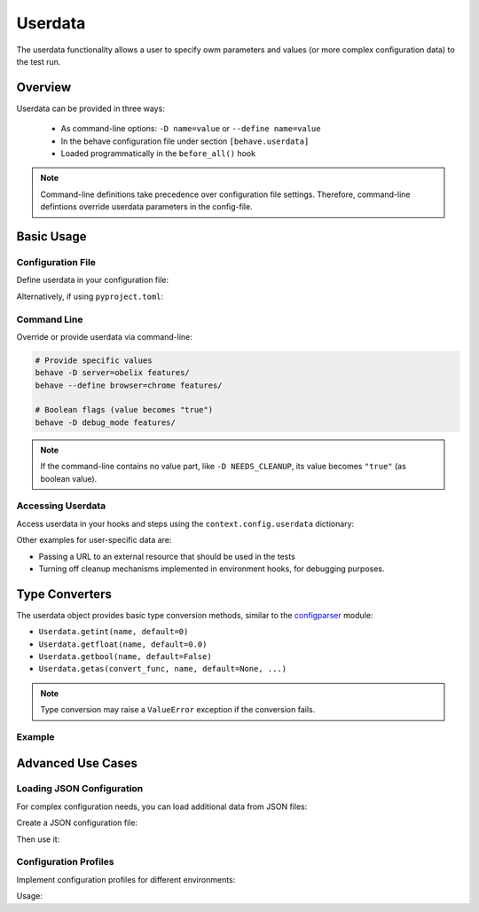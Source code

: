 .. _docid.userdata:

==================
Userdata
==================

The userdata functionality allows a user to specify owm parameters and values
(or more complex configuration data) to the test run.

Overview
========

Userdata can be provided in three ways:

  * As command-line options: ``-D name=value`` or ``--define name=value``
  * In the behave configuration file under section ``[behave.userdata]``
  * Loaded programmatically in the ``before_all()`` hook

.. note::

    Command-line definitions take precedence over configuration file settings.
    Therefore, command-line defintions override userdata parameters in the config-file.


Basic Usage
===========

Configuration File
-------------------

Define userdata in your configuration file:

.. code-block:: ini
    :caption: FILE: behave.ini

    [behave.userdata]
    browser = firefox
    server  = asterix

Alternatively, if using ``pyproject.toml``:

.. code-block:: toml
    :caption: FILE: pyproject.toml

    [tool.behave.userdata]
    browser = "firefox"
    server = "asterix"

Command Line
------------

Override or provide userdata via command-line:

.. code-block:: bash

    # Provide specific values
    behave -D server=obelix features/
    behave --define browser=chrome features/

    # Boolean flags (value becomes "true")
    behave -D debug_mode features/

.. note::

    If the command-line contains no value part,
    like ``-D NEEDS_CLEANUP``, its value becomes ``"true"`` (as boolean value).


Accessing Userdata
-------------------

Access userdata in your hooks and steps using the ``context.config.userdata`` dictionary:

.. code-block:: python
    :caption: FILE: features/environment.py

    def before_all(context):
        browser = context.config.userdata.get("browser", "chrome")
        setup_browser(browser)

.. code-block:: python
    :caption: FILE: features/steps/userdata_example_steps.py

    @given('I setup the system with the user-specified server"')
    def step_setup_system_with_userdata_server(context):
        server_host = context.config.userdata.get("server", "beatrix")
        context.xxx_client = xxx_protocol.connect(server_host)

Other examples for user-specific data are:

* Passing a URL to an external resource that should be used in the tests
* Turning off cleanup mechanisms implemented in environment hooks, for debugging purposes.

Type Converters
===============

The userdata object provides basic type conversion methods, similar to the
`configparser <https://docs.python.org/3/library/configparser.html#module-configparser>`_ module:

* ``Userdata.getint(name, default=0)``
* ``Userdata.getfloat(name, default=0.0)``
* ``Userdata.getbool(name, default=False)``
* ``Userdata.getas(convert_func, name, default=None, ...)``

.. note::

    Type conversion may raise a ``ValueError`` exception if the conversion fails.

Example
-------------

.. code-block:: python
    :caption: FILE: features/environment.py

    def before_all(context):
        userdata = context.config.userdata
        server_name  = userdata.get("server", "beatrix")
        int_number   = userdata.getint("port", 80)
        bool_answer  = userdata.getbool("are_you_sure", True)
        float_number = userdata.getfloat("temperature_threshold", 50.0)
        ...

.. hidden:

  * :py:meth:`behave.configuration.Userdata.getint()`
  * :py:meth:`behave.configuration.Userdata.getfloat()`
  * :py:meth:`behave.configuration.Userdata.getbool()`
  * :py:meth:`behave.configuration.Userdata.getas()`

Advanced Use Cases
==================

Loading JSON Configuration
--------------------------

For complex configuration needs, you can load additional data from JSON files:

.. code-block:: python
    :caption: FILE: features/environment.py

    import json
    import os.path

    def before_all(context):
        """Load and update userdata from JSON configuration file."""
        userdata = context.config.userdata
        configfile = userdata.get("configfile", "userconfig.json")

        if os.path.exists(configfile):
            assert configfile.endswith(".json")
            with open(configfile) as f:
                more_userdata = json.load(f)
            context.config.update_userdata(more_userdata)
            # NOTE: Reapplies userdata_defines from command-line too

Create a JSON configuration file:

.. code-block:: json
    :caption: FILE: userconfig.json

    {
        "browser": "firefox",
        "server":  "asterix",
        "count":   42,
        "cleanup": true
    }

Then use it:

.. code-block:: bash
    :caption: SHELL

    behave -D configfile=userconfig.json features/




Configuration Profiles
-----------------------

Implement configuration profiles for different environments:

.. code-block:: python
    :caption: FILE: features/environment.py

    import json
    import os.path

    def before_all(context):
        profile = context.config.userdata.get("profile", "default")
        config_file = f"config/{profile}.json"

        if os.path.exists(config_file):
            with open(config_file) as f:
                profile_config = json.load(f)
            context.config.update_userdata(profile_config)

Usage:

.. code-block:: bash
    :caption: SHELL

    # -- EXAMPLE: Use different configuration profiles
    behave -D profile=staging features/
    behave -D profile=production features/
    behave -D profile=local features/
